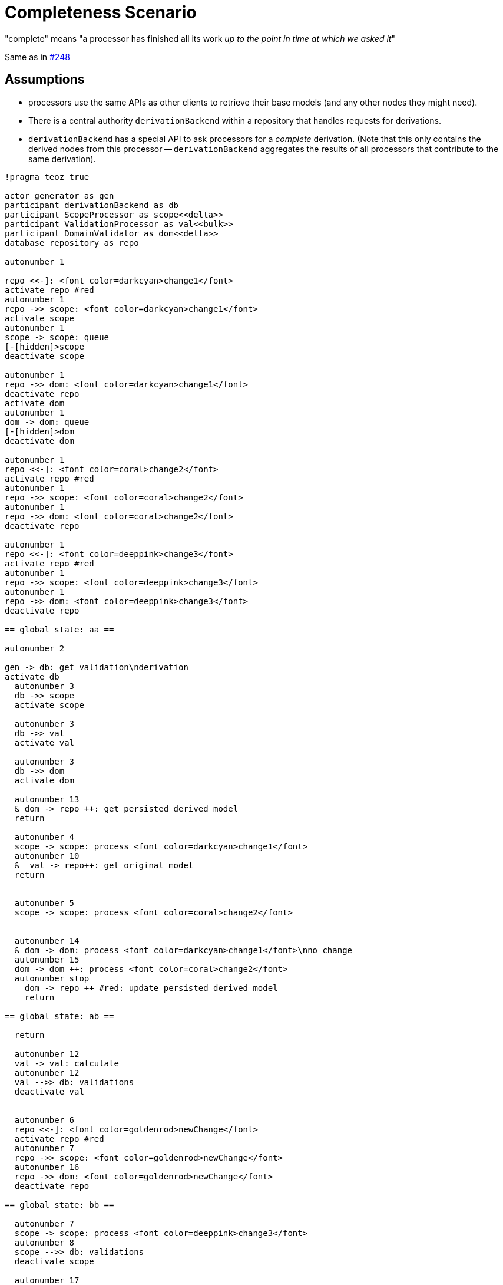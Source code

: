 = Completeness Scenario

"complete" means "a processor has finished all its work _up to the point in time at which we asked it_"

Same as in https://github.com/LionWeb-io/specification/issues/248#issuecomment-2079730360[#248]

== Assumptions

* processors use the same APIs as other clients to retrieve their base models (and any other nodes they might need).

* There is a central authority `derivationBackend` within a repository that handles requests for derivations.

* `derivationBackend` has a special API to ask processors for a _complete_ derivation.
(Note that this only contains the derived nodes from this processor -- `derivationBackend` aggregates the results of all processors that contribute to the same derivation).

[plantuml,scenario,svg]
----
!pragma teoz true

actor generator as gen
participant derivationBackend as db
participant ScopeProcessor as scope<<delta>>
participant ValidationProcessor as val<<bulk>>
participant DomainValidator as dom<<delta>>
database repository as repo

autonumber 1

repo <<-]: <font color=darkcyan>change1</font>
activate repo #red
autonumber 1
repo ->> scope: <font color=darkcyan>change1</font>
activate scope
autonumber 1
scope -> scope: queue
[-[hidden]>scope
deactivate scope

autonumber 1
repo ->> dom: <font color=darkcyan>change1</font>
deactivate repo
activate dom
autonumber 1
dom -> dom: queue
[-[hidden]>dom
deactivate dom

autonumber 1
repo <<-]: <font color=coral>change2</font>
activate repo #red
autonumber 1
repo ->> scope: <font color=coral>change2</font>
autonumber 1
repo ->> dom: <font color=coral>change2</font>
deactivate repo

autonumber 1
repo <<-]: <font color=deeppink>change3</font>
activate repo #red
autonumber 1
repo ->> scope: <font color=deeppink>change3</font>
autonumber 1
repo ->> dom: <font color=deeppink>change3</font>
deactivate repo

== global state: aa ==

autonumber 2

gen -> db: get validation\nderivation
activate db
  autonumber 3
  db ->> scope
  activate scope

  autonumber 3
  db ->> val
  activate val

  autonumber 3
  db ->> dom
  activate dom

  autonumber 13
  & dom -> repo ++: get persisted derived model
  return

  autonumber 4
  scope -> scope: process <font color=darkcyan>change1</font>
  autonumber 10
  &  val -> repo++: get original model
  return


  autonumber 5
  scope -> scope: process <font color=coral>change2</font>


  autonumber 14
  & dom -> dom: process <font color=darkcyan>change1</font>\nno change
  autonumber 15
  dom -> dom ++: process <font color=coral>change2</font>
  autonumber stop
    dom -> repo ++ #red: update persisted derived model
    return

== global state: ab ==

  return

  autonumber 12
  val -> val: calculate
  autonumber 12
  val -->> db: validations
  deactivate val


  autonumber 6
  repo <<-]: <font color=goldenrod>newChange</font>
  activate repo #red
  autonumber 7
  repo ->> scope: <font color=goldenrod>newChange</font>
  autonumber 16
  repo ->> dom: <font color=goldenrod>newChange</font>
  deactivate repo

== global state: bb ==

  autonumber 7
  scope -> scope: process <font color=deeppink>change3</font>
  autonumber 8
  scope -->> db: validations
  deactivate scope

  autonumber 17
  dom -> dom: process <font color=deeppink>change3</font>\nno change
  autonumber 18
  dom -->> db: validations
  deactivate dom

autonumber 20
gen <-- db
deactivate db

activate scope
autonumber 9
scope -> scope: process <font color=goldenrod>newChange</font>
[-[hidden]>scope
deactivate scope

activate dom
autonumber 19
dom -> dom: process <font color=goldenrod>newChange</font>\nno change
[-[hidden]>dom
deactivate dom
----
